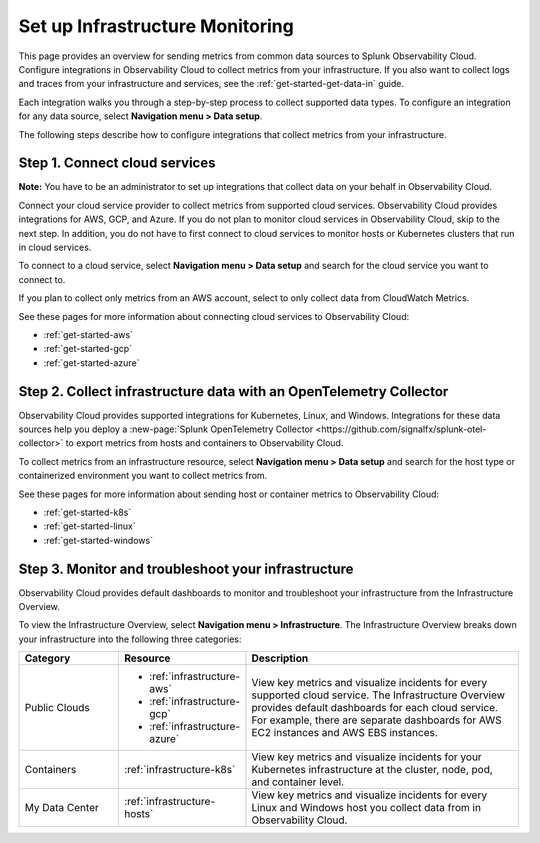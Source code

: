.. _infrastructure-infrastructure:

********************************
Set up Infrastructure Monitoring
********************************

.. meta::
   :description: Learn how to configure Infrastructure Monitoring in Splunk Observability Cloud.

This page provides an overview for sending metrics from common data sources to Splunk Observability Cloud. Configure integrations in Observability Cloud to collect metrics from your infrastructure. If you also want to collect logs and traces from your infrastructure and services, see the :ref:`get-started-get-data-in` guide.

Each integration walks you through a step-by-step process to collect supported data types. To configure an integration for any data source, select :strong:`Navigation menu > Data setup`. 

The following steps describe how to configure integrations that collect metrics from your infrastructure.

..  image:: /_images/infrastructure/imm-first-hour.png
    :width: 80%
    :alt: This image describes the steps to get metrics in to Observability Cloud and monitor cloud services and infrastructure components.

Step 1. Connect cloud services
==============================

**Note:** You have to be an administrator to set up integrations that collect data on your behalf in Observability Cloud.

Connect your cloud service provider to collect metrics from supported cloud services. Observability Cloud provides integrations for AWS, GCP, and Azure. If you do not plan to monitor cloud services in Observability Cloud, skip to the next step. In addition, you do not have to first connect to cloud services to monitor hosts or Kubernetes clusters that run in cloud services.

To connect to a cloud service, select :strong:`Navigation menu > Data setup` and search for the cloud service you want to connect to. 

If you plan to collect only metrics from an AWS account, select to only collect data from CloudWatch Metrics.

See these pages for more information about connecting cloud services to Observability Cloud:

- :ref:`get-started-aws`
- :ref:`get-started-gcp`
- :ref:`get-started-azure`

Step 2. Collect infrastructure data with an OpenTelemetry Collector
===================================================================

Observability Cloud provides supported integrations for Kubernetes, Linux, and Windows. Integrations for these data sources help you deploy a :new-page:`Splunk OpenTelemetry Collector <https://github.com/signalfx/splunk-otel-collector>` to export metrics from hosts and containers to Observability Cloud.

To collect metrics from an infrastructure resource, select :strong:`Navigation menu > Data setup` and search for the host type or containerized environment you want to collect metrics from. 

See these pages for more information about sending host or container metrics to Observability Cloud:

- :ref:`get-started-k8s`
- :ref:`get-started-linux`
- :ref:`get-started-windows`

Step 3. Monitor and troubleshoot your infrastructure
====================================================

Observability Cloud provides default dashboards to monitor and troubleshoot your infrastructure from the Infrastructure Overview. 

To view the Infrastructure Overview, select :strong:`Navigation menu > Infrastructure`. The Infrastructure Overview breaks down your infrastructure into the following three categories:

.. list-table::
   :header-rows: 1
   :widths: 20, 25, 55

   * - :strong:`Category`
     - :strong:`Resource`
     - :strong:`Description`

   * - Public Clouds
     - - :ref:`infrastructure-aws`
       - :ref:`infrastructure-gcp`
       - :ref:`infrastructure-azure`
     - View key metrics and visualize incidents for every supported cloud service. The Infrastructure Overview provides default dashboards for each cloud service. For example, there are separate dashboards for AWS EC2 instances and AWS EBS instances.

   * - Containers
     - :ref:`infrastructure-k8s`
     - View key metrics and visualize incidents for your Kubernetes infrastructure at the cluster, node, pod, and container level. 

   * - My Data Center 
     - :ref:`infrastructure-hosts`
     - View key metrics and visualize incidents for every Linux and Windows host you collect data from in Observability Cloud.